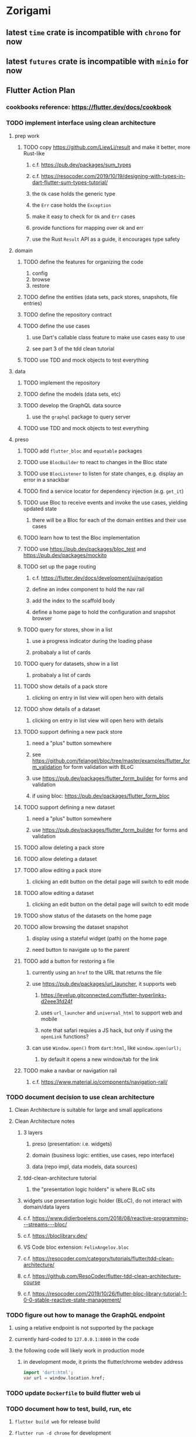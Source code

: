 * Zorigami
** latest =time= crate is incompatible with =chrono= for now
** latest =futures= crate is incompatible with =minio= for now
** Flutter Action Plan
*** cookbooks reference: https://flutter.dev/docs/cookbook
*** TODO implement interface using clean architecture
**** prep work
***** TODO copy https://github.com/LiewLi/result and make it better, more Rust-like
****** c.f. https://pub.dev/packages/sum_types
****** c.f. https://resocoder.com/2019/10/19/designing-with-types-in-dart-flutter-sum-types-tutorial/
****** the =Ok= case holds the generic type
****** the =Err= case holds the =Exception=
****** make it easy to check for =Ok= and =Err= cases
****** provide functions for mapping over ok and err
****** use the Rust =Result= API as a guide, it encourages type safety
**** domain
***** TODO define the features for organizing the code
1) config
2) browse
3) restore
***** TODO define the entities (data sets, pack stores, snapshots, file entries)
***** TODO define the repository contract
***** TODO define the use cases
****** use Dart's callable class feature to make use cases easy to use
****** see part 3 of the tdd clean tutorial
***** TODO use TDD and mock objects to test everything
**** data
***** TODO implement the repository
***** TODO define the models (data sets, etc)
***** TODO develop the GraphQL data source
****** use the =graphql= package to query server
***** TODO use TDD and mock objects to test everything
**** preso
***** TODO add =flutter_bloc= and =equatable= packages
***** TODO use =BlocBuilder= to react to changes in the Bloc state
***** TODO use =BlocListener= to listen for state changes, e.g. display an error in a snackbar
***** TODO find a service locator for dependency injection (e.g. =get_it=)
***** TODO use Bloc to receive events and invoke the use cases, yielding updated state
****** there will be a Bloc for each of the domain entities and their use cases
***** TODO learn how to test the Bloc implementation
***** TODO use https://pub.dev/packages/bloc_test and https://pub.dev/packages/mockito
***** TODO set up the page routing
****** c.f. https://flutter.dev/docs/development/ui/navigation
****** define an index component to hold the nav rail
****** add the index to the scaffold body
****** define a home page to hold the configuration and snapshot browser
***** TODO query for stores, show in a list
****** use a progress indicator during the loading phase
****** probabaly a list of cards
***** TODO query for datasets, show in a list
****** probabaly a list of cards
***** TODO show details of a pack store
****** clicking on entry in list view will open hero with details
***** TODO show details of a dataset
****** clicking on entry in list view will open hero with details
***** TODO support defining a new pack store
****** need a "plus" button somewhere
****** see https://github.com/felangel/bloc/tree/master/examples/flutter_form_validation for form validation with BLoC
****** use https://pub.dev/packages/flutter_form_builder for forms and validation
****** if using bloc: https://pub.dev/packages/flutter_form_bloc
***** TODO support defining a new dataset
****** need a "plus" button somewhere
****** use https://pub.dev/packages/flutter_form_builder for forms and validation
***** TODO allow deleting a pack store
***** TODO allow deleting a dataset
***** TODO allow editing a pack store
****** clicking an edit button on the detail page will switch to edit mode
***** TODO allow editing a dataset
****** clicking an edit button on the detail page will switch to edit mode
***** TODO show status of the datasets on the home page
***** TODO allow browsing the dataset snapshot
****** display using a stateful widget (path) on the home page
****** need button to navigate up to the parent
***** TODO add a button for restoring a file
****** currently using an =href= to the URL that returns the file
****** use https://pub.dev/packages/url_launcher, it supports web
******* https://levelup.gitconnected.com/flutter-hyperlinks-d2eee3fd24f
******* uses =url_launcher= and =universal_html= to support web and mobile
******* note that safari requies a JS hack, but only if using the =openLink= functions?
****** can use =Window.open()= from =dart:html=, like =window.open(url);=
******* by default it opens a new window/tab for the link
***** TODO make a navbar or navigation rail
****** c.f. https://www.material.io/components/navigation-rail/
*** TODO document decision to use clean architecture
**** Clean Architecture is suitable for large and small applications
**** Clean Architecture notes
***** 3 layers
****** preso (presentation: i.e. widgets)
****** domain (business logic: entities, use cases, repo interface)
****** data (repo impl, data models, data sources)
***** tdd-clean-architecture tutorial
****** the "presentation logic holders" is where BLoC sits
***** widgets use presentation logic holder (BLoC), do not interact with domain/data layers
***** c.f. https://www.didierboelens.com/2018/08/reactive-programming---streams---bloc/
***** c.f. https://bloclibrary.dev/
***** VS Code bloc extension: =FelixAngelov.bloc=
***** c.f. https://resocoder.com/category/tutorials/flutter/tdd-clean-architecture/
***** c.f. https://github.com/ResoCoder/flutter-tdd-clean-architecture-course
***** c.f. https://resocoder.com/2019/10/26/flutter-bloc-library-tutorial-1-0-0-stable-reactive-state-management/
*** TODO figure out how to manage the GraphQL endpoint
**** using a relative endpoint is not supported by the package
**** currently hard-coded to =127.0.0.1:8080= in the code
**** the following code will likely work in production mode
***** in development mode, it prints the flutter/chrome webdev address
#+BEGIN_SRC dart
import 'dart:html';
var url = window.location.href;
#+END_SRC
*** TODO update =Dockerfile= to build flutter web ui
*** TODO document how to test, build, run, etc
**** =flutter build web= for release build
**** =flutter run -d chrome= for development
**** =flutter test= for testing (currently no tests)
*** TODO remove all of the old webui files
**** should be nothing JavaScript/Node/Reason left at this point
**** probably everything in =public= should go away
**** =bsconfig.json=
**** =graphql_schema.json=
**** =gulpfile.js=
**** =node_modules=
**** =package.json=
**** =package-lock.json=
**** =src/*.re=
**** =lib/js=
**** =lib/bs=
**** update =.gitignore= and =.dockerignore=
**** update =README.md= file regarding Node, Reason, etc
**** update =NOTES.md= file regarding everything
** Online Backup
*** TODO retry a pack upload if it encounters a temporary error
*** TODO support excluding certain file patterns from backup
**** part of dataset configuration
**** merge with the defaults in =engine.rs=
*** TODO consider if it would be easier to use Amazon initially
**** already have rusoto and using it successfully
*** TODO add store that supports Google Cloud Storage
**** Check for bucket name collisions and retry in pack store
**** https://cloud.google.com/storage/docs/best-practices
*** TODO add form for defining a Google Cloud Storage store
*** TODO support scheduling upload times, like akashita does
**** TODO support a schedule with start and stop (e.g. time range)
***** add time range support to the web interface
***** check the start time in =supervisor= to determine if it is ready to start
***** check the end time in =BackupMaster.new()= and set a stop time
***** check the current time vs end time in =BackupMaster.handle_file()=
***** =handle_file()= returns an =OutOfTimeError= when out of time
***** supervisor reports the =OutOfTimeError= a little better than normal errors
*** TODO use this to replace =akashita= for online backups
**** old akashita configuration file:
#+BEGIN_SRC erlang
{gcs_region, "us-west1"}.
{gcp_credentials, "/working/config/credentials.json"}.
{use_sudo, false}.
{go_times, ["07:00-13:00"]}. % times are UTC
{tmpdir, "/akashita"}.
{split_size, "128M"}.
{default_excludes, [".apdisk", ".DS_Store", ".localized", ".thumbnails"]}.

{buckets, [
    {"misc", [
        {dataset, "zeniba/shared"},
        {clone_base, "zeniba/akashita"},
        {paths, [
            "Antonia",
            "Applications",
            "Artwork",
            "Books",
            "Certificates",
            "Correspondence",
            "Documents",
            "Historical",
            "Medical",
            "Nathan",
            "Performances",
            "Projects",
            "Receipts",
            "Sounds",
            "Writings"
        ]},
        {compressed, true}
    ]},
    {"photos", [
        {dataset, "zeniba/shared"},
        {clone_base, "zeniba/akashita"},
        {paths, [
            "Pictures"
        ]}
    ]},
    {"videos", [
        {dataset, "zeniba/shared"},
        {clone_base, "zeniba/akashita"},
        {paths, [
            "Movies"
        ]}
    ]},
    {"tanuki", [
        {dataset, "zeniba/shared"},
        {clone_base, "zeniba/akashita"},
        {paths, [
            "tanuki"
        ]}
    ]}
]}.
#+END_SRC
** Loose backend issues
*** TODO the monthly fuzzy schedule test fails on the 30th of the month
*** TODO sometimes creating a new store results in a network error
*** TODO sometimes =test_db_threads_one_path()= test fails getting a lock
**** seemingly only on Ubuntu (maybe Debian, need to test)
*** TODO file restore in =main.rs= should schedule cleanup of the temporary file
**** supervisor could delete anything last modified an hour ago
*** TODO need to schedule pruning old database snapshots on remote store
**** there is no deduplication of the database files, so it uses more space
**** only really need the most recent copy
**** be mindful of remote storage deletion policies
** Loose GraphQL tasks
*** TODO test the GraphQL schema and resolvers
**** TODO "integers" that are not radix 10 integers
**** TODO digests that lack the proper algorithm prefix
**** TODO querying for things when there is nothing in the database
**** TODO querying snapshots
**** TODO querying trees
**** TODO querying files
**** DONE fetching configuration record
**** TODO updating configuration record
**** DONE querying datasets
**** DONE mutating datasets
**** DONE querying stores
**** DONE mutating stores
*** TODO probably should use a better client cache
**** c.f. =graphql_flutter= example that implements a =uuidFromObject()= function
**** uses the "type" of the object and its unique identifier as the caching key
**** our objects would need to have a "typename" for this to work
*** TODO find out how to document arguments to mutations
**** c.f. juniper API docs: Attribute Macro juniper::object
*** TODO handle errors in getting Database ref in graphql handler
** Loose WebUI tasks
*** TODO consider l10n
**** c.f. https://resocoder.com/2019/06/01/flutter-localization-the-easy-way-internationalization-with-json/
*** TODO dataset status says "running" even though it had an error
**** need to expose the error status via GraphQL
*** TODO should sort the datasets so they are always in the same order
**** maybe sort them by date, with most recent first
*** TODO tree entries of =ERROR= type should be displayed as such
**** error message from =TreeEntry.new()= could be stored as a new type of =TreeReference=
***** e.g. =TreeReference.ERROR(String)= where the string is the error message
*** TODO datasets selector on home page should highlight current selection
**** need to keep selection state in =Datasets= component
*** TODO snapshots page needs controls to select snapshot to examine
*** TODO should have ui for listing all snapshots in a dataset
**** probably need paging in the ui and graphql api
*** TODO improve the page for defining datasets
**** TODO store selection should be easier for the user
**** TODO schedule input should be easier to use
***** user should not have to type ~@daily~ literally
**** TODO disable Save button until form is valid
**** TODO store input validator should check stores actually exist
**** TODO pack size should have minimum and maximum values
*** TODO improve the page for defining stores
**** TODO disable Save button until form is valid
**** TODO delete button should be far away from the other button(s)
**** TODO delete button should require two clicks, with "are you sure?"
**** TODO display help text on stores page when there are no stores defined
**** TODO display help text on home page when there are no datasets defined
**** TODO scroll to form when edit button is clicked
***** with a bunch of stores on the screen, click ~Edit~ for last one
***** page refreshes and scrolls to the top
**** TODO autofocus input field on edit
***** this is tricky with React, =autofocus= is not really honored
***** can do it if we turn the input element into a full-fledged component
***** and use the =useRef()= hook to set the focus on the HTML element
***** c.f. https://reactjs.org/docs/hooks-reference.html#useref
*** TODO use breadcrumbs in the tree navigator to get back to parent directories
*** TODO improve the file restore user experience
**** rather than a direct download link,
**** use a GraphQL query to prepare the file on the backend,
**** and when it is ready, the frontend displays the download link,
**** and the file is retrieved from its temporary location,
**** and later the temporary file is removed
**** OTOH, "restore" could just put the file back where it belongs
*** TODO consider and improve accessibility
**** enable testing for a11y sanity
**** add hints to improve the presentation of information
***** configuration panel
***** snapshot browser
** More Functionality
*** TODO Perform a full backup on demand, discard all previous backups
**** Wifey doesn't like the idea of accumulating old stuff
**** Gives the user a chance to save space by removing old content
*** TODO Query to see histogram of file sizes, number of chunks, etc
**** for a given snapshot...
**** count number of files with N chunks for all values of N
*** TODO show details about snapshots and files
**** show differences between two snapshots
**** show pack/chunk metrics for   all   files in a snapshot
**** show pack/chunk metrics for changed files in a snapshot
*** TODO event dispatching for the web and desktop
**** use the state management to manage "events" and state
**** engine emits actions/events to the store
***** for backup and restore functions
***** e.g. "downloaded a pack", "uploaded a pack"
**** store holds the cumulative data so late attachers can gather everything
**** supervisor threads register as subscribers to the store
**** clients will use GraphQL subscriptions to receive updates
**** supervisor threads emit GraphQL subscription events
*** TODO consider how datasets can be modified after creation
**** should their stores be allowed to change?
**** should their basepath be allowed to change?
**** cannot change stores assigned to dataset once there are snapshots
*** TODO consider how to restore symbolic links
**** i.e. no file chooser to download anything
**** what if the same path is now a file/directory?
*** TODO Secure FTP improvements
**** TODO support SFTP with private key authentication
***** use store form to take paths for public and private keys
**** TODO allow private key that is locked with a passphrase
***** passphrase for private key would be provided by envar
** Architecture Review
*** Database migrations
**** Use the =serde= crate features (c.f. https://serde.rs)
**** Use =#[serde(default)]= on struct to fill in blanks for new fields
**** Add =#[serde(skip_serializing)]= to a deprecated struct field
**** New fields will need accessors that convert from old fields as needed
***** reset the old field to indicate it is no longer relevant
**** Removing a field is no problem for serde
*** Embedded Database
**** Is the default RocksDB performance sufficient?
**** Consider https://github.com/spacejam/sled/
***** written in Rust, open source
***** will need prefix key scanning
****** looks like you just use a prefix of the key (sorts before the matching keys)
*** Client/Server
**** Look at ways to secure the server, to allay fears of exploits
**** A web conferencing tool was exploited via its hidden HTTP server
** macOS support
*** TODO Use =launchd= to manage the process, have it start automatically
*** TODO Use this to replace Time Machine (store on server using minio)
** Full Restore
*** TODO Restore file attributes from tree entry
**** TODO File mode
**** TODO File user/group
**** TODO File extended attributes
*** TODO Restore directories from snapshot
**** TODO Directory mode
**** TODO Directory user/group
**** TODO Directory extended attributes
**** TODO Restore multiple files efficiently
**** TODO Restore a directory tree efficiently
*** TODO Detect and prune stale snapshots that never completely uploaded
**** Stale snapshots exist in the database but are not referenced elsewhere
*** TODO Support snapshots consisting only of mode/owner changes
**** i.e. no file content changes, just the database records
*** TODO Restore the backup database
**** TODO Restore to a different directory, then copy over records
** Windows support
*** TODO Support Windows file types
**** ReadOnly
**** Hidden
**** System
** More Better
*** TODO document how the user might change the passphrase over time
**** user must remember their old passwords in order to decrypt old pack files
**** the application will never store the actual password anywhere
*** TODO support database integrity checks
**** ensure all referenced records actually exist
**** like git fsck, start at the top and traverse everything
**** find and report dangling objects
**** an automated scan could be run on occasion
*** TODO Automatically prune backups more then N days old
**** For Google and Amazon, anything older than 90 days is free to remove
**** This would be a configuration setting, with defaults and path-specific
*** TODO Option to keep N daily, M weekly, and P monthly backups (a la Attic backup)
*** TODO Permit scheduling upload hours for each day of the week
**** e.g. from 11pm to 6am Mon-Fri, none on Sat/Sun
*** TODO Command-line option to dump database to json (separate by key prefix, e.g. ~chunk~)
*** TODO Ability to pause or cancel a backup
*** TODO Support deduplication across multiple computers
**** Place the chunks and packs in a seperate "database" for syncing
***** For RocksDB, use a column family if it helps with =GetUpdatesSince()=
**** RocksDB replication story as of 2019-02-20:
: Q: Does RocksDB support replication?
: A: No, RocksDB does not directly support replication. However, it offers
: some APIs that can be used as building blocks to support replication.
: For instance, GetUpdatesSince() allows developers to iterate though all
: updates since a specific point in time.
***** see =GetUpdatesSince()= and =PutLogData()= functions
**** User configures the host name of the ~peer~ installation
***** Use that to form the URL with which to =sync=
**** Share the chunks and packs documents with a ~peer~ installation
**** At the start of backup, sync with the ~peer~ to get latest chunks/packs
*** TODO Consider how to deal with partial uploads
**** e.g. Minio/S3 has a means of handling these
*** TODO Design garbage collection solution (see NOTES)
*** TODO Pack store should recommend pack sizes
**** e.g. Glacier recommends archives greater than 100mb
**** can only really make a recommendation, the user has to choose the right size
*** TODO Permit removing a store from a dataset
**** would encourage user to clean up the remote files
**** for local store, could remove the files immediately
**** must invalidate all of the snapshots effected by the missing store
*** TODO Permit moving from one store to another
**** would mean downloading the packs and uploading them to the new store
*** TODO Support Amazon S3
**** Minio seems to have no bucket limit (higher than 100)
**** Need to limit number of remote buckets to 100
**** Bucket limit: catch the error and handle by re-using another bucket
*** TODO Support Amazon Glacier
**** Need to limit number of remote buckets to 1000
**** Use S3 to store the database-to-archive mapping of each snapshot
**** Offer user option to use "expedited" retrievals so they go faster
*** TODO Support Amazon Cloud Drive
*** TODO Support Microsoft Azure blob storage
*** TODO Support Backblaze B2
*** TODO Support [[https://wiki.openstack.org/wiki/Swift][OpenStack Swift]]
*** TODO Support Wasabi
*** TODO Support Google Drive
*** TODO Support Google Cloud Coldline
*** TODO Support Dropbox
*** TODO Support Oracle Cloud Storage
*** TODO Support IBM Cloud Storage
*** TODO Support Rackspace Cloud Files
*** TODO Consider how to backup and restore FIFO, BLK, and CHR "files"
**** c.f. https://github.com/jborg/attic/blob/master/attic/archive.py
**** c.f. https://github.com/avz/node-mkfifo (for FIFO)
**** c.f. https://github.com/mafintosh/mknod (for BLK and CHR)
* Product
** TODO Evaluate other backup software
*** TODO Check out some on App Store
**** Backup Guru LE
**** ChronoSync Express
**** Backup
**** Remote Backup Magic
**** Sync - Backup and Restore
**** Backup for Dropbox
**** Freeze - for Amazon Glacier
*** Lot of "folder sync" apps out there
** Define the target audience
*** Average home user, no technical expertise required
** Need distinquishing features
*** TODO What sets this application apart from the other polished products?
**** Cross-platform (e.g. macOS, Windows)
**** Linux server ready
** Windows Certified
*** CloudBerry(?) has bunches of certifications
*** is that really so meaningful? *I* never cared
** Name
*** Joseph suggests "Attic"
**** =atticapp.com= is taken
**** =attic.app= is for sale
**** Look for ~attic~ in different languages
**** Esperanto: ~mansardo~
***** also means something in Macedonian
**** Hawaiian: ~kaukau~
**** Latin: ~atticae~
* Technical Information
** JS Build Artifacts
*** ReasonML + Webpack => main.js
| State       |    Size |
|-------------+---------|
| development | 2761882 |
| production  |  536345 |
| gzipped     |  145785 |
** Exploring other languages
*** Compile to native for easy deployment
*** Compile to native for code obfuscation
*** Rust
**** Advantages
***** compile to native
***** expressive, safe type system
***** good dependency management
***** lots of useful tools (e.g. clippy)
**** Disadvantages
***** fewer libraries compared to Go
**** DONE GraphQL server
***** Make sure it can generate a schema.json
***** Should be able to parse schema definition (for docs)
***** https://github.com/graphql-rust/juniper (BSD)
****** supports entire GraphQL specification
****** does /not/ read GraphQL schema language
****** supports GraphiQL and Playground
****** is not the HTTP server, but integrates with them
****** uses macros for schema documentation
***** tutorial at [[http://alex.amiran.it/post/2018-08-16-rust-graphql-webserver-with-warp-juniper-and-mongodb.html][alex.amiran.it]] that uses warp web framework
***** old https://github.com/nrc/graphql (MIT/Apache)
**** DONE Web framework
***** our needs are simple, so a simple framework is best
***** Actix https://actix.rs (Apache 2.0)
****** works with stable Rust
****** powerful and easy to use
****** testing library
****** integrates with juniper
****** offers state management for web code
****** lot more actively used than warp
***** warp https://github.com/seanmonstar/warp (MIT)
****** works with stable Rust
****** powerful and easy to use
****** testing library
****** integrates with juniper
***** Rocket https://rocket.rs (Apache 2.0)
****** requires Rust nightly because of fancy macros
****** routing using macros
****** streams input and output
****** cookies
****** json
****** environment configuration
****** testing library
****** integrates with juniper
***** Gotham https://gotham.rs (MIT/Apache 2.0)
****** targets stable Rust
****** routing
****** middleware
****** sessions
****** cookies
****** templates
****** testing library
****** how to integrate with juniper is unknown
***** Iron http://ironframework.io (MIT)
****** crate has not been updated since 2017
****** everything is middleware that must be added in
****** integrates with juniper
***** Nickel http://nickel-org.github.io (Express.js like) (MIT)
****** pretty basic compared to Rocket
***** tower-web https://github.com/carllerche/tower-web (MIT)
****** competing with warp? hyper?
**** DONE Database
***** ideally want something well maintained, reliable
***** schema is pretty simple, could use key/value store
***** RocksDB https://github.com/rust-rocksdb/rust-rocksdb (Apache)
****** statically links everything, including compression support
***** SQLite https://github.com/jgallagher/rusqlite (MIT)
***** Rust wrapper to LevelDB https://github.com/skade/leveldb
***** LevelDB in Rust (active?) https://bitbucket.org/dermesser/leveldb-rs/overview
**** DONE dotenv
***** https://github.com/dotenv-rs/dotenv (MIT)
**** DONE Configuration
***** https://github.com/mehcode/config-rs (MIT/Apache)
**** DONE =getpwuid= and =getgrgid= support
***** libc: https://crates.io/crates/libc (MIT/Apache 2.0)
**** DONE test library
***** https://github.com/rust-rspec/rspec (MPL-2.0)
****** appears to be dead
***** https://github.com/utkarshkukreti/speculate.rs (MIT)
****** works well for integration tests
**** DONE UUID support
***** https://github.com/uuid-rs/uuid (MIT/Apache 2.0)
**** DONE xattr support
***** Unix only: https://github.com/Stebalien/xattr (MIT/Apache 2.0)
**** DONE CDC
***** https://github.com/jrobhoward/quickcdc (MIT/Apache 2.0)
****** not quite FastCDC, given dates of paper, but should be close enough
****** use a constant salt value for predictable results
****** example uses =memmap= crate to read large files
**** DONE Tar file
***** https://github.com/alexcrichton/tar-rs (MIT/Apache 2.0)
**** DONE PGP/Encryption
***** https://github.com/gpg-rs/gpgme (LGPL)
****** will need to bundle the =gpgme= library (unless statically linked)
***** cryptostream https://github.com/neosmart/cryptostream (MIT)
***** basic packets [[https://github.com/csssuf/pretty-good][csssuf/pretty-good]]
***** read only [[https://nest.pijul.com/pmeunier/openpgp][pijul]] openpgp
**** DONE ULID
***** https://crates.io/crates/rusty_ulid (MIT)
**** DONE SFTP client
***** https://github.com/alexcrichton/ssh2-rs (MIT/Apache 2.0)
**** DONE AWS client
***** Rusoto https://www.rusoto.org (MIT)
**** DONE Google Cloud client
***** https://github.com/Byron/google-apis-rs (MIT/Apache 2.0)
**** DONE Minio client
***** Rusoto supports Minio https://github.com/rusoto/rusoto (MIT)
*** Go vs Rust
**** Go: first class support for cloud services
**** Go: statically linked OpenPGP readily available
**** Go: easy to read and write language
**** Rust: mature dependency management tooling
**** Rust: cargo has good editor support
**** Rust: expressive type system
**** Rust: nominal subtyping is much easier to follow
**** Rust: streamlined error handling
**** Rust: fine-grained namespaces and visibility control
